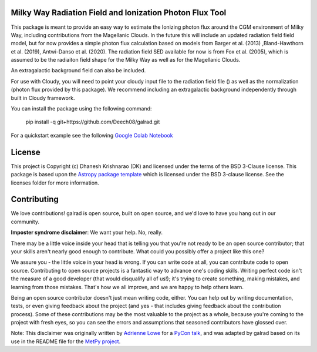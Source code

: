 Milky Way Radiation Field and Ionization Photon Flux Tool
---------------------------------------------------------

.. image:: http://img.shields.io/badge/powered%20by-AstroPy-orange.svg?style=flat
    :target: http://www.astropy.org
    :alt: Powered by Astropy Badge

This package is meant to provide an easy way to estimate the Ionizing photon flux 
around the CGM environment of Milky Way, including contributions from the 
Magellanic Clouds. In the future this will include an updated radiation field 
field model, but for now provides a simple photon flux calculation based on 
models from Barger et al. (2013) ,Bland-Hawthorn et al. (2019), 
Antwi-Danso et al. (2020). The radiation field SED available for now is from 
Fox et al. (2005), which is assumed to be the radiaiton field shape for the Milky 
Way as well as for the Magellanic Clouds. 

An extragalactic background field can also be included. 

For use with Cloudy, you will need to point your cloudy input file to the radiation 
field file () as well as the normalization (photon flux provided by this package). 
We recommend including an extragalactic background independently through built in 
Cloudy framework. 


You can install the package using the following command:

    pip install -q git+https://github.com/Deech08/galrad.git

For a quickstart example see the following `Google Colab Notebook <https://colab.research.google.com/drive/1PXw585xXJJIY836WkVHHtCHXUVRAJRI3?usp=sharing>`_





License
-------

This project is Copyright (c) Dhanesh Krishnarao (DK) and licensed under
the terms of the BSD 3-Clause license. This package is based upon
the `Astropy package template <https://github.com/astropy/package-template>`_
which is licensed under the BSD 3-clause license. See the licenses folder for
more information.


Contributing
------------

We love contributions! galrad is open source,
built on open source, and we'd love to have you hang out in our community.

**Imposter syndrome disclaimer**: We want your help. No, really.

There may be a little voice inside your head that is telling you that you're not
ready to be an open source contributor; that your skills aren't nearly good
enough to contribute. What could you possibly offer a project like this one?

We assure you - the little voice in your head is wrong. If you can write code at
all, you can contribute code to open source. Contributing to open source
projects is a fantastic way to advance one's coding skills. Writing perfect code
isn't the measure of a good developer (that would disqualify all of us!); it's
trying to create something, making mistakes, and learning from those
mistakes. That's how we all improve, and we are happy to help others learn.

Being an open source contributor doesn't just mean writing code, either. You can
help out by writing documentation, tests, or even giving feedback about the
project (and yes - that includes giving feedback about the contribution
process). Some of these contributions may be the most valuable to the project as
a whole, because you're coming to the project with fresh eyes, so you can see
the errors and assumptions that seasoned contributors have glossed over.

Note: This disclaimer was originally written by
`Adrienne Lowe <https://github.com/adriennefriend>`_ for a
`PyCon talk <https://www.youtube.com/watch?v=6Uj746j9Heo>`_, and was adapted by
galrad based on its use in the README file for the
`MetPy project <https://github.com/Unidata/MetPy>`_.
